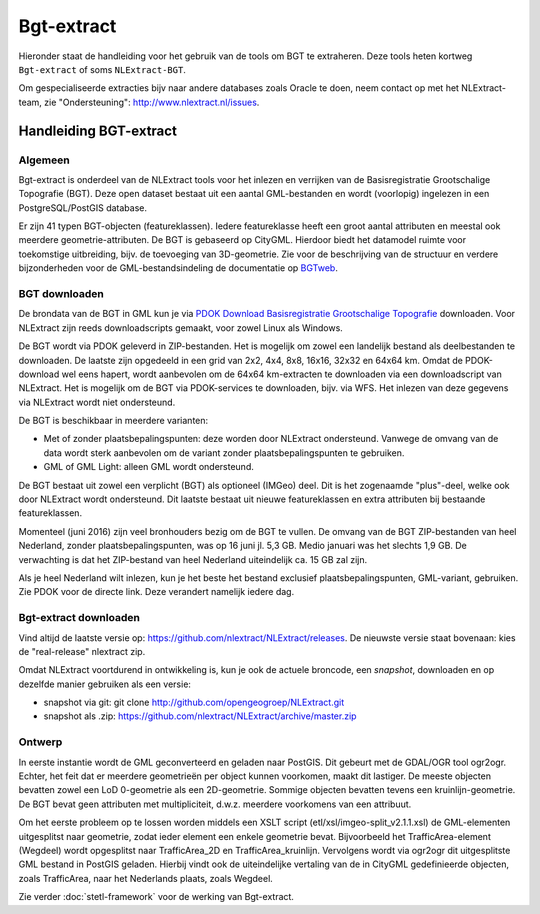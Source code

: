 .. _bgtextract:


***********
Bgt-extract
***********

Hieronder staat de handleiding voor het gebruik van de tools om BGT te extraheren. Deze tools
heten kortweg ``Bgt-extract`` of soms ``NLExtract-BGT``.

.. NB: als je alleen interesse hebt om een PostGIS versie van de laatste BGT te hebben, kun
   je deze ook downloaden als PostGIS dumpfile via de link http://data.nlextract.nl/bgt/postgis.
   De dump file (``.backup`` bestand)  kun je direct inlezen in PostGIS, bijv met ``PGAdminIII``.
   Dan hoef je alle zaken hieronder niet uit te voeren :-).

Om gespecialiseerde extracties bijv naar andere databases zoals Oracle te doen, neem contact op
met het NLExtract-team, zie "Ondersteuning": http://www.nlextract.nl/issues.

Handleiding BGT-extract
=======================

Algemeen
--------

Bgt-extract is onderdeel van de NLExtract tools voor het inlezen en verrijken van de Basisregistratie Grootschalige Topografie (BGT). Deze open dataset bestaat uit een aantal GML-bestanden en wordt (voorlopig) ingelezen in een PostgreSQL/PostGIS database.

Er zijn 41 typen BGT-objecten (featureklassen). Iedere featureklasse heeft een groot aantal attributen en meestal ook meerdere geometrie-attributen. De BGT is gebaseerd op CityGML. Hierdoor biedt het datamodel ruimte voor toekomstige uitbreiding, bijv. de toevoeging van 3D-geometrie. Zie voor de beschrijving van de structuur en verdere bijzonderheden voor de GML-bestandsindeling de documentatie op `BGTweb <https://bgtweb.pleio.nl/documentatie>`_.

BGT downloaden
--------------

De brondata van de BGT in GML kun je via `PDOK Download Basisregistratie Grootschalige Topografie <https://www.pdok.nl/nl/producten/pdok-downloads/download-basisregistratie-grootschalige-topografie>`_ downloaden. Voor NLExtract zijn reeds downloadscripts gemaakt, voor zowel Linux als Windows.

De BGT wordt via PDOK geleverd in ZIP-bestanden. Het is mogelijk om zowel een landelijk bestand als deelbestanden te downloaden. De laatste zijn opgedeeld in een grid van 2x2, 4x4, 8x8, 16x16, 32x32 en 64x64 km. Omdat de PDOK-download wel eens hapert, wordt aanbevolen om de 64x64 km-extracten te downloaden via een downloadscript van NLExtract. Het is mogelijk om de BGT via PDOK-services te downloaden, bijv. via WFS. Het inlezen van deze gegevens via NLExtract wordt niet ondersteund.

De BGT is beschikbaar in meerdere varianten:

* Met of zonder plaatsbepalingspunten: deze worden door NLExtract ondersteund. Vanwege de omvang van de data wordt sterk aanbevolen om de variant zonder plaatsbepalingspunten te gebruiken.
* GML of GML Light: alleen GML wordt ondersteund.

De BGT bestaat uit zowel een verplicht (BGT) als optioneel (IMGeo) deel. Dit is het zogenaamde "plus"-deel, welke ook door NLExtract wordt ondersteund. Dit laatste bestaat uit nieuwe featureklassen en extra attributen bij bestaande featureklassen.

Momenteel (juni 2016) zijn veel bronhouders bezig om de BGT te vullen. De omvang van de BGT ZIP-bestanden van heel Nederland, zonder plaatsbepalingspunten, was op 16 juni jl. 5,3 GB. Medio januari was het slechts 1,9 GB. De verwachting is dat het ZIP-bestand van heel Nederland uiteindelijk ca. 15 GB zal zijn. 

Als je heel Nederland wilt inlezen, kun je het beste het bestand exclusief plaatsbepalingspunten, GML-variant, gebruiken. Zie PDOK voor de directe link. Deze verandert namelijk iedere dag.

Bgt-extract downloaden
----------------------

Vind altijd de laatste versie op: https://github.com/nlextract/NLExtract/releases. De nieuwste versie staat bovenaan: kies de "real-release" nlextract zip.

Omdat NLExtract voortdurend in ontwikkeling is, kun je ook de actuele broncode, een `snapshot`, downloaden
en op dezelfde manier gebruiken als een versie:

- snapshot via git: git clone http://github.com/opengeogroep/NLExtract.git
- snapshot als .zip: https://github.com/nlextract/NLExtract/archive/master.zip

Ontwerp
-------

In eerste instantie wordt de GML geconverteerd en geladen naar PostGIS. Dit gebeurt met de GDAL/OGR tool
ogr2ogr. Echter, het feit dat er meerdere geometrieën per object kunnen voorkomen, maakt dit lastiger. De meeste objecten bevatten zowel een LoD 0-geometrie als een 2D-geometrie. Sommige objecten bevatten tevens een kruinlijn-geometrie. De BGT bevat geen attributen met multipliciteit, d.w.z. meerdere voorkomens van een attribuut.

Om het eerste probleem op te lossen worden middels een XSLT script (etl/xsl/imgeo-split_v2.1.1.xsl) de
GML-elementen uitgesplitst naar geometrie, zodat ieder element een enkele geometrie bevat. Bijvoorbeeld het TrafficArea-element (Wegdeel) wordt opgesplitst naar TrafficArea_2D en TrafficArea_kruinlijn. Vervolgens wordt via ogr2ogr dit uitgesplitste GML bestand in PostGIS geladen. Hierbij vindt ook de uiteindelijke vertaling van de in CityGML gedefinieerde objecten, zoals TrafficArea, naar het Nederlands plaats, zoals Wegdeel.

Zie verder :doc:`stetl-framework` voor de werking van Bgt-extract.
